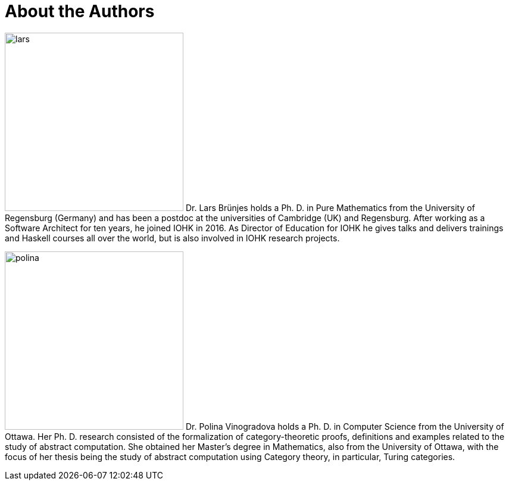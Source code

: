 // Don't number this section
:sectnums!:
[#authors]
= About the Authors
:sectnums:

[.float-group]
--
image:lars.png[role="related thumb right", width=300, scaledwidth=30%, pdfwidth=30%] Dr. Lars Brünjes
holds a Ph. D. in Pure Mathematics from the University of Regensburg
(Germany) and has been a postdoc at the universities of Cambridge (UK) and Regensburg.
After working as a Software Architect for ten years, he joined IOHK in 2016. As Director of
Education for IOHK he gives talks and delivers trainings and Haskell courses all over the world,
but is also involved in IOHK research projects.
--

[.float-group]
--
image:polina.png[role="related thumb right", width=300, scaledwidth=30%, pdfwidth=30%] Dr. Polina Vinogradova
holds a Ph. D. in Computer Science from the University of Ottawa.
Her Ph. D. research consisted of the formalization of category-theoretic proofs,
definitions and examples related to the study of abstract computation.
She obtained her Master’s degree in Mathematics, also from the University of Ottawa,
with the focus of her thesis being the study of abstract computation using
Category theory, in particular, Turing categories.
--

